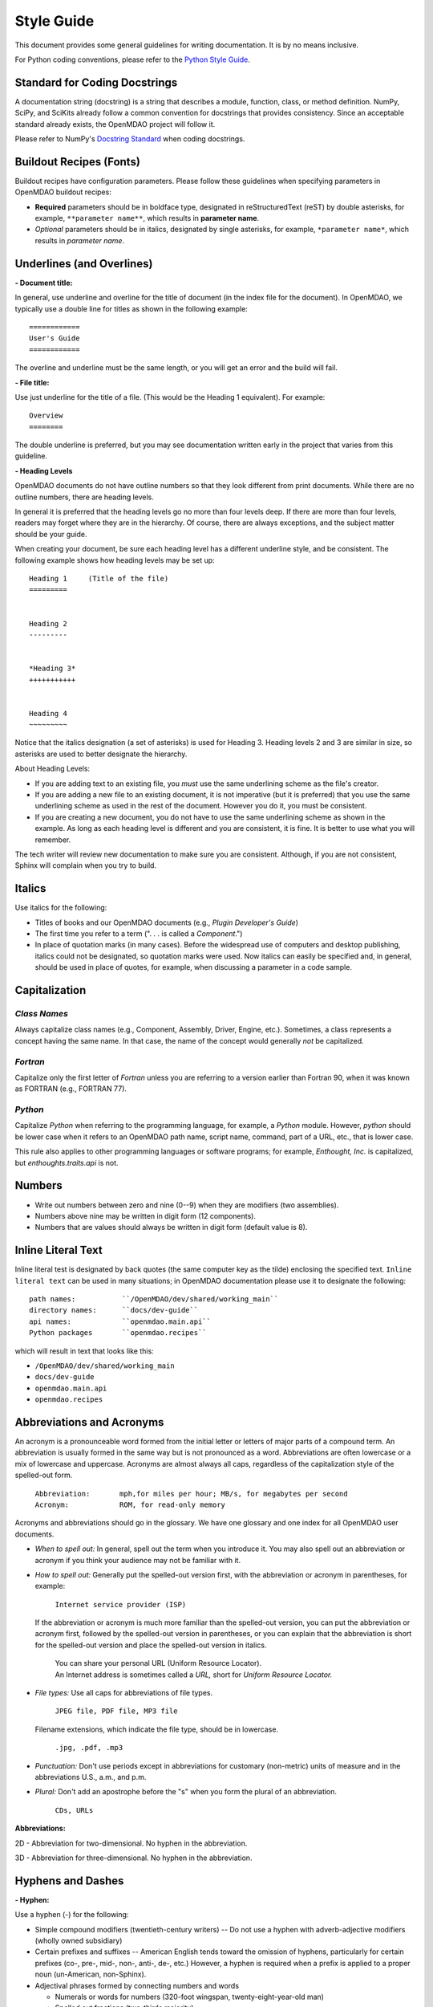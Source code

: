 .. index:: Style Guide

.. _Style-Guide:


Style Guide 
===========

This document provides some general guidelines for writing documentation. It is by no means
inclusive.

For Python coding conventions, please refer to the `Python Style Guide
<http://www.python.org/dev/peps/pep-0008/>`_.

.. index:: docstrings standard

Standard for Coding Docstrings
------------------------------

A documentation string (docstring) is a string that describes a module, function, class, or
method definition. NumPy, SciPy, and SciKits already follow a common convention for docstrings
that provides consistency. Since an acceptable standard already exists, the OpenMDAO project will
follow it.

Please refer to NumPy's `Docstring Standard
<http://projects.scipy.org/numpy/wiki/CodingStyleGuidelines#docstring-standard>`_ when coding
docstrings.


.. index:: buildout recipes

Buildout Recipes (Fonts)
------------------------

Buildout recipes have configuration parameters. Please follow these guidelines
when specifying parameters in OpenMDAO buildout recipes:

* **Required** parameters should be in boldface type, designated in reStructuredText
  (reST) by double asterisks, for example, ``**parameter name**``, which results in
  **parameter name**.  
* *Optional* parameters should be in italics, designated by single asterisks, for
  example, ``*parameter name*``, which results in *parameter name*.
 

.. index:: underlines in reST

Underlines (and Overlines)
--------------------------

**- Document title:**


In general, use underline and overline for the title of document (in the
index file for the document). In OpenMDAO, we typically use a double line for
titles as shown in the following example:

::

  ============
  User's Guide
  ============

The overline and underline must be the same length, or you will get an error and
the build will fail. 

**- File title:**

Use just underline for the title of a file. (This would be the Heading 1
equivalent). For example:

:: 

  Overview
  ========

The double underline is preferred, but you may see documentation written early in
the project that varies from this guideline.


**- Heading Levels**

OpenMDAO documents do not have outline numbers so that they look different from
print documents. While there are no outline numbers, there are heading levels.

In general it is preferred that the heading levels go no more than four levels deep. If
there are more than four levels, readers may forget where they are in the hierarchy. Of
course, there are always exceptions, and the subject matter should be your guide.

When creating your document, be sure each heading level has a different underline
style, and be consistent. The following example shows how heading levels may
be set up:

::  

  Heading 1     (Title of the file)
  =========   
  
  
  Heading 2
  ---------
  
  
  *Heading 3*
  +++++++++++
  
  
  Heading 4
  ~~~~~~~~~
   
 
Notice that the italics designation (a set of asterisks) is used for Heading 3. Heading levels 2 and 3 are similar in size, so asterisks are used to
better designate the hierarchy.

About Heading Levels:

* If you are adding text to an existing file, you *must* use the same
  underlining scheme as the file's creator.
* If you are adding a new file to an existing document, it is not imperative (but it is
  preferred) that you use the same underlining scheme as used in the rest of the document.
  However you do it, you must be consistent.
* If you are creating a new document, you do not have to use the same underlining
  scheme as shown in the example. As long as each heading level is different and
  you are consistent, it is fine. It is better to use what you will remember. 


The tech writer will review new documentation to make sure you are consistent.
Although, if you are not consistent, Sphinx will complain when you try to build. 

         
Italics
-------

Use italics for the following:

* Titles of books and our OpenMDAO documents (e.g., *Plugin Developer's Guide*)

* The first time you refer to a term  (". . . is called a *Component*.")

* In place of quotation marks (in many cases). Before the widespread use of
  computers and desktop publishing, italics could not be designated, so quotation marks
  were used. Now italics can easily be specified and, in general, should be used in place
  of quotes, for example, when discussing a parameter in a code sample.  


.. index:: Python; capitalization

Capitalization 
---------------

*Class Names*
+++++++++++++

Always capitalize class names (e.g., Component, Assembly, Driver, Engine, etc.).
Sometimes, a  class represents a concept having the same name. In that case, the name
of the concept would generally *not* be capitalized. 

*Fortran*
+++++++++

Capitalize only the first letter of *Fortran* unless you are
referring to a version earlier than Fortran 90, when it was known as FORTRAN (e.g.,
FORTRAN 77).


*Python* 
++++++++

Capitalize *Python* when referring to the programming language, for example, a
*Python* module. However, *python* should be lower case when it refers to an
OpenMDAO path name, script name, command, part of a URL, etc., that is lower case.

This rule also applies to other programming languages or software programs; for example,
*Enthought, Inc.* is capitalized, but *enthoughts.traits.api* is not. 


Numbers
-------

*  Write out numbers between zero and nine (0--9) when they are modifiers (two
   assemblies). 
*  Numbers above nine may be written in digit form (12 components).
*  Numbers that are values should always be written in digit form (default value is 8).


.. _Using-Inline-Literal-Text:

Inline Literal Text
--------------------

Inline literal test is designated by back quotes (the same computer key as the
tilde) enclosing the specified text. ``Inline literal text`` can be used in many
situations; in OpenMDAO documentation please use it to designate the following:

::

  path names: 		``/OpenMDAO/dev/shared/working_main``
  directory names:   	``docs/dev-guide``
  api names: 	 	``openmdao.main.api``
  Python packages	``openmdao.recipes``
   
which will result in text that looks like this:

* ``/OpenMDAO/dev/shared/working_main``
* ``docs/dev-guide``
* ``openmdao.main.api``
* ``openmdao.recipes``
 

Abbreviations and Acronyms
--------------------------

An acronym is a pronounceable word formed from the  initial letter or letters of major
parts of a compound term. An abbreviation is usually formed in the same way but is not
pronounced as a word. Abbreviations are often lowercase or a mix of lowercase and
uppercase. Acronyms are almost always all caps, regardless of the capitalization style
of the spelled-out form. 

	| ``Abbreviation: 	mph,for miles per hour; MB/s, for megabytes per second`` 
	| ``Acronym: 		ROM, for read-only memory``

Acronyms and abbreviations should go in the glossary. We have one glossary and one
index for all OpenMDAO user documents. 

* *When to spell out:* In general, spell out the term when you introduce it. You may
  also spell out an abbreviation or acronym if you think your audience may not be
  familiar with it. 
* *How to spell out:* Generally put the spelled-out version first, with the
  abbreviation or acronym in parentheses, for example:

	| ``Internet service provider (ISP)``
		
  If the abbreviation or acronym is much more familiar than the spelled-out version,
  you can put the abbreviation or acronym first, followed by the spelled-out version in
  parentheses, or you can explain that the abbreviation is short for the spelled-out
  version and place the spelled-out version in italics.
  
   	| You can share your personal URL (Uniform Resource Locator).
	| An Internet address is sometimes called a *URL,* short for *Uniform
	  Resource Locator.*
  
* *File types:* Use all caps for abbreviations of file types.
		 

	| ``JPEG file, PDF file, MP3 file``
		
  Filename extensions, which indicate the file type, should be in lowercase.
			
	| ``.jpg, .pdf, .mp3``
			
* *Punctuation:* Don't use periods except in abbreviations for customary (non-metric)
  units of measure and in the abbreviations U.S., a.m., and p.m.

* *Plural:* Don't add an apostrophe before the "s" when you form the plural of an
  abbreviation.
  
  	| ``CDs, URLs``


**Abbreviations:**

2D - Abbreviation for two-dimensional. No hyphen in the abbreviation. 

3D - Abbreviation for three-dimensional. No hyphen in the abbreviation.


Hyphens and Dashes
------------------

**- Hyphen:**

Use a hyphen (-) for the following:

* Simple compound modifiers (twentieth-century writers) -- Do not use a hyphen with
  adverb-adjective modifiers (wholly owned subsidiary)
* Certain prefixes and suffixes	-- American English tends toward the omission of
  hyphens, particularly for certain prefixes (co-, pre-, mid-, non-, anti-, de-,
  etc.) However, a hyphen is required when a prefix is applied to a proper noun
  (un-American, non-Sphinx). 
* Adjectival phrases formed by connecting numbers and words 

  * Numerals or words for numbers 	(320-foot wingspan, twenty-eight-year-old man)
  * Spelled out fractions	(two-thirds majority)
  * Symbols or SI units that are spelled out	(25-kilogram sphere, as opposed to 25 kg
    sphere)
    
* Two-word numbers less than a hundred  (twenty-nine)


**- En dash:**

Use an en dash (--) for the following:

* To indicate a range (pp. 25--36, June--July 2006, 1:00--2:00 p.m., etc. Note
  that there are no spaces on either side of the dash.  

* For parenthetical expressions	-- Use an en dash (--) and leave a single space on
  either side. 

* To contrast values or show a  relationship between two things (New York--London flight,
  Supreme Court's 5--4 decision)  

In reST an en dash is formed by typing two hyphens (minus signs).

Commas (Before "and" in a Compound Sentence)
--------------------------------------------

* Use a comma before "and" when you have a compound sentence, for example:

    ``Many analysis components will require some representation of geometry, and
    that representation could vary in detail from simple parameters, e.g., length,
    up to a full 3D mesh.``

 | A comma is required before the "and" because the sentence has two independent
   clauses, i.e., each clause has a subject and a verb, making the sentence compound. 

*  Do *not* use a comma before "and" when the construction is merely a compound verb,
   as in:


     ``Some of these effects were derived from empirical data and are essentially
     valid over an engine speed ranging from 1000 RPM to 6000 RPM.``
    
 | In this case the sentence has one subject *(some)* but two verbs *(were derived*
   and *are*). It is not a compound sentence.


Login vs Log in
---------------

The verb is *Log in* and *Log into* as "Log *in* using the password provided" or
"Log *into* the MDAO eRoom." The noun or adjective is *Login,* e.g., "You will need
valid *Login* credentials to use the system." (not logon, log, log-in, etc.)


